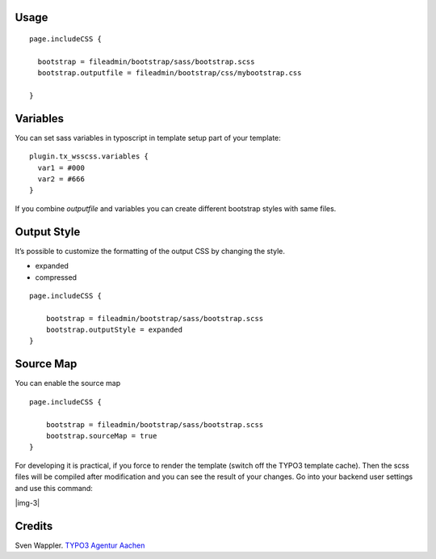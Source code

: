 ﻿.. include:: Images.txt

.. ==================================================
.. FOR YOUR INFORMATION
.. --------------------------------------------------
.. -*- coding: utf-8 -*- with BOM.

.. ==================================================
.. DEFINE SOME TEXTROLES
.. --------------------------------------------------
.. role::   underline
.. role::   typoscript(code)
.. role::   ts(typoscript)
   :class:  typoscript
.. role::   php(code)


Usage
-----

::

   page.includeCSS {

     bootstrap = fileadmin/bootstrap/sass/bootstrap.scss
     bootstrap.outputfile = fileadmin/bootstrap/css/mybootstrap.css

   }


Variables
---------

You can set sass variables in typoscript in template setup
part of your template:

::

   plugin.tx_wsscss.variables {
     var1 = #000
     var2 = #666
   }

If you combine *outputfile* and variables you can create different bootstrap styles with same files.


Output Style
------------

It’s possible to customize the formatting of the output CSS by changing the style.

- expanded
- compressed


::

   page.includeCSS {

       bootstrap = fileadmin/bootstrap/sass/bootstrap.scss
       bootstrap.outputStyle = expanded
   }


Source Map
----------

You can enable the source map

::

   page.includeCSS {

       bootstrap = fileadmin/bootstrap/sass/bootstrap.scss
       bootstrap.sourceMap = true
   }


For developing it is practical, if you force to render the template
(switch off the TYPO3 template cache). Then the scss files will be
compiled after modification and you can see the result of your
changes. Go into your backend user settings and use this command:

|img-3|


Credits
-------

Sven Wappler. `TYPO3 Agentur Aachen <https://wappler.systems/>`_



